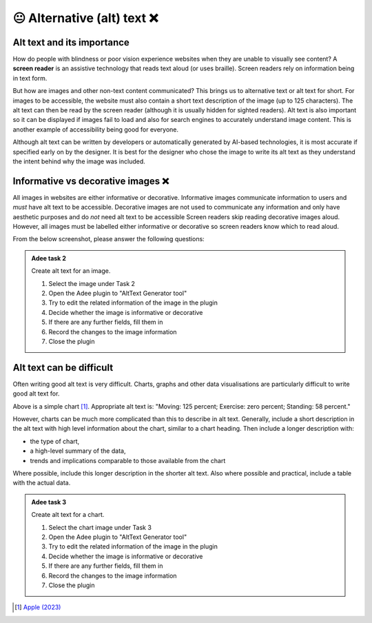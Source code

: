 
.. raw:: html

   <script id="pagemeta" type="application/json">
     { "ebook": "scaffolding", "component": "alt-text" } 
   </script>


😐 Alternative (alt) text ❌
::::::::::::::::::::::::::::

---------------------------
Alt text and its importance
---------------------------

How do people with blindness or poor vision experience websites when they are unable to visually see content?
A **screen reader** is an assistive technology that reads text aloud (or uses braille).
Screen readers rely on information being in text form.

But how are images and other non-text content communicated?
This brings us to alternative text or alt text for short.
For images to be accessible, the website must also contain a short text description of the image (up to 125 characters).
The alt text can then be read by the screen reader (although it is usually hidden for sighted readers).
Alt text is also important so it can be displayed if images fail to load and also for search engines to accurately understand image content.
This is another example of accessibility being good for everyone.

Although alt text can be written by developers or automatically generated by AI-based technologies, it is most accurate if specified early on by the designer.
It is best for the designer who chose the image to write its alt text as they understand the intent behind why the image was included.

-----------------------------------
Informative vs decorative images ❌
-----------------------------------

All images in websites are either informative or decorative.
Informative images communicate information to users and *must* have alt text to be accessible.
Decorative images are not used to communicate any information and only have aesthetic purposes and do *not* need alt text to be accessible
Screen readers skip reading decorative images aloud.
However, all images must be labelled either informative or decorative so screen readers know which to read aloud.

From the below screenshot, please answer the following questions:

.. image:: Images/informative-decorative.png
   :alt: Website screenshot with examples of informative and decorative images
   :width: 8cm
   :align: center

.. raw:: html


          <div class="mcq">
                <p>What image type is the image labelled 1?</p>
		<form name=Q1 id="Q1" data-component="design-practices">
		<input type="checkbox" id="Q1A1" value="correct"><label for="Q1A1">Informative</label> <span id="Q1A1-feedback"> </span><br> 		<input type="checkbox" id="Q1A2" value=""><label for="Q1A2">Decorative</label> <span id="Q1A2-feedback"> </span><br> 
                <input type="button" value="Check" onclick="sendmcq('Q1')"><br>
		</form>
		<script id="Q1-answers" type="application/json"> 
		[ 	{ "ansid":"Q1A1", "answer": "Informative", "feedback": "That's right!", "result": "correct"  } ,	{ "ansid":"Q1A2", "answer": "Decorative", "feedback": "Incorrect.", "result": ""  } 
	]
	</script>

	</div>

.. raw:: html


          <div class="mcq">
                <p>What image type is the image labelled 2?</p>
		<form name=Q2 id="Q2" data-component="design-practices">
		<input type="checkbox" id="Q2A1" value=""><label for="Q2A1">Informative</label> <span id="Q2A1-feedback"> </span><br> 		<input type="checkbox" id="Q2A2" value="correct"><label for="Q2A2">Decorative</label> <span id="Q2A2-feedback"> </span><br> 
                <input type="button" value="Check" onclick="sendmcq('Q2')"><br>
		</form>
		<script id="Q2-answers" type="application/json"> 
		[ 	{ "ansid":"Q2A1", "answer": "Informative", "feedback": "Incorrect.", "result": ""  } ,	{ "ansid":"Q2A2", "answer": "Decorative", "feedback": "That's right!", "result": "correct"  } 
	]
	</script>

	</div>

.. admonition:: Adee task 2

     Create alt text for an image.

     1. Select the image under Task 2
     2. Open the Adee plugin to "AltText Generator tool"
     3. Try to edit the related information of the image in the plugin
     4. Decide whether the image is informative or decorative
     5. If there are any further fields, fill them in
     6. Record the changes to the image information
     7. Close the plugin

.. raw:: html

   <div class="likert"><br>
   Rate the difficulty of Adee task 2
   <form id = "C3" data-component="alt-text">
      Extremely difficult
   <input type="radio" name="C3" id="C3A1">
   <input type="radio" name="C3" id="C3A2">
   <input type="radio" name="C3" id="C3A3">
   <input type="radio" name="C3" id="C3A4">
   <input type="radio" name="C3" id="C3A5">
   Extremely easy
   <input type="button" value="Submit" onclick="sendlik('C3','alt-text')"><br>
   </form>
   </div>


-------------------------
Alt text can be difficult
-------------------------

Often writing good alt text is very difficult.
Charts, graphs and other data visualisations are particularly difficult to write good alt text for.

.. image:: Images/apple-alt-text-eg.png
   :alt: Moving: 125 percent; Exercise: zero percent; Standing: 58 percent.
   :width: 8cm
   :align: center

Above is a simple chart [#]_.
Appropriate alt text is: "Moving: 125 percent; Exercise: zero percent; Standing: 58 percent."

However, charts can be much more complicated than this to describe in alt text.
Generally, include a short description in the alt text with high level information about the chart, similar to a chart heading.
Then include a longer description with:

- the type of chart,

- a high-level summary of the data,

- trends and implications comparable to those available from the chart

Where possible, include this longer description in the shorter alt text.
Also where possible and practical, include a table with the actual data.

.. admonition:: Adee task 3

     Create alt text for a chart.

     1. Select the chart image under Task 3
     2. Open the Adee plugin to "AltText Generator tool"
     3. Try to edit the related information of the image in the plugin
     4. Decide whether the image is informative or decorative
     5. If there are any further fields, fill them in
     6. Record the changes to the image information
     7. Close the plugin

.. raw:: html

   <div class="likert"><br>
   Rate the difficulty of Adee task 3
   <form id = "C4" data-component="alt-text">
      Extremely difficult
   <input type="radio" name="C4" id="C4A1">
   <input type="radio" name="C4" id="C4A2">
   <input type="radio" name="C4" id="C4A3">
   <input type="radio" name="C4" id="C4A4">
   <input type="radio" name="C4" id="C4A5">
   Extremely easy
   <input type="button" value="Submit" onclick="sendlik('C4','alt-text')"><br>
   </form>
   </div>


.. raw:: html

   <div class="likert"><br>
   How well do you understand alt text?
   <form id = "C5" data-component="alt-text">
      Never heard of it
   <input type="radio" name="C5" id="C5A1">
   <input type="radio" name="C5" id="C5A2">
   <input type="radio" name="C5" id="C5A3">
   <input type="radio" name="C5" id="C5A4">
   <input type="radio" name="C5" id="C5A5">
   Could explain it to a friend
   <input type="button" value="Submit" onclick="sendlik('C5','alt-text')"><br>
   </form>
   </div>


.. [#] `Apple (2023) <https://developer.apple.com/design/human-interface-guidelines/accessibility#Content-descriptions>`_
